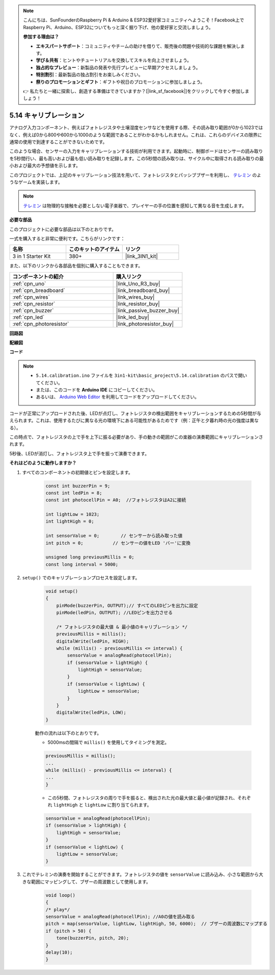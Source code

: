 .. note::

    こんにちは、SunFounderのRaspberry Pi & Arduino & ESP32愛好家コミュニティへようこそ！Facebook上でRaspberry Pi、Arduino、ESP32についてもっと深く掘り下げ、他の愛好家と交流しましょう。

    **参加する理由は？**

    - **エキスパートサポート**：コミュニティやチームの助けを借りて、販売後の問題や技術的な課題を解決します。
    - **学び＆共有**：ヒントやチュートリアルを交換してスキルを向上させましょう。
    - **独占的なプレビュー**：新製品の発表や先行プレビューに早期アクセスしましょう。
    - **特別割引**：最新製品の独占割引をお楽しみください。
    - **祭りのプロモーションとギフト**：ギフトや祝日のプロモーションに参加しましょう。

    👉 私たちと一緒に探索し、創造する準備はできていますか？[|link_sf_facebook|]をクリックして今すぐ参加しましょう！

.. _ar_calibration:

5.14 キャリブレーション
==========================

アナログ入力コンポーネント、例えばフォトレジスタや土壌湿度センサなどを使用する際、その読み取り範囲が0から1023ではなく、例えば0から800や600から1000のような範囲であることがわかるかもしれません。これは、これらのデバイスの限界に通常の使用で到達することができないためです。

このような場合、センサーの入力をキャリブレーションする技術が利用できます。起動時に、制御ボードはセンサーの読み取りを5秒間行い、最も高いおよび最も低い読み取りを記録します。この5秒間の読み取りは、サイクル中に取得される読み取りの最小および最大の予想値を示します。

このプロジェクトでは、上記のキャリブレーション技法を用いて、フォトレジスタとパッシブブザーを利用し、 `テレミン <https://en.wikipedia.org/wiki/Theremin>`_ のようなゲームを実装します。

.. note::
    `テレミン <https://en.wikipedia.org/wiki/Theremin>`_ は物理的な接触を必要としない電子楽器で、プレイヤーの手の位置を感知して異なる音を生成します。

**必要な部品**

このプロジェクトに必要な部品は以下のとおりです。

一式を購入すると非常に便利です。こちらがリンクです：

.. list-table::
    :widths: 20 20 20
    :header-rows: 1

    *   - 名称	
        - このキットのアイテム
        - リンク
    *   - 3 in 1 Starter Kit
        - 380+
        - |link_3IN1_kit|

また、以下のリンクから各部品を個別に購入することもできます。

.. list-table::
    :widths: 30 20
    :header-rows: 1

    *   - コンポーネントの紹介
        - 購入リンク

    *   - :ref:`cpn_uno`
        - |link_Uno_R3_buy|
    *   - :ref:`cpn_breadboard`
        - |link_breadboard_buy|
    *   - :ref:`cpn_wires`
        - |link_wires_buy|
    *   - :ref:`cpn_resistor`
        - |link_resistor_buy|
    *   - :ref:`cpn_buzzer`
        - |link_passive_buzzer_buy|
    *   - :ref:`cpn_led`
        - |link_led_buy|
    *   - :ref:`cpn_photoresistor`
        - |link_photoresistor_buy|

**回路図**

.. image:: img/circuit_8.8_calibration.png

**配線図**

.. image:: img/calibration_bb.jpg
    :width: 600
    :align: center

**コード**

.. note::

    * ``5.14.calibration.ino`` ファイルを ``3in1-kit\basic_project\5.14.calibration`` のパスで開いてください。
    * または、このコードを **Arduino IDE** にコピーしてください。
    
    * あるいは、 `Arduino Web Editor <https://docs.arduino.cc/cloud/web-editor/tutorials/getting-started/getting-started-web-editor>`_ を利用してコードをアップロードしてください。

.. raw:: html
    
    <iframe src=https://create.arduino.cc/editor/sunfounder01/9cbcaae0-3c9d-4e33-9957-548f92a9aab7/preview?embed style="height:510px;width:100%;margin:10px 0" frameborder=0></iframe>

コードが正常にアップロードされた後、LEDが点灯し、フォトレジスタの検出範囲をキャリブレーションするための5秒間が与えられます。これは、使用するたびに異なる光の環境下にある可能性があるためです（例：正午と夕暮れ時の光の強度は異なる）。

この時点で、フォトレジスタの上で手を上下に振る必要があり、手の動きの範囲がこの楽器の演奏範囲にキャリブレーションされます。

5秒後、LEDが消灯し、フォトレジスタ上で手を振って演奏できます。

**それはどのように動作しますか？**

#. すべてのコンポーネントの初期値とピンを設定します。

    .. code-block:: arduino

        const int buzzerPin = 9;
        const int ledPin = 8;
        const int photocellPin = A0;  //フォトレジスタはA2に接続

        int lightLow = 1023;
        int lightHigh = 0;

        int sensorValue = 0;        // センサーから読み取った値
        int pitch = 0;           // センサーの値をLED 'バー'に変換

        unsigned long previousMillis = 0;
        const long interval = 5000;

#. ``setup()`` でのキャリブレーションプロセスを設定します。

    .. code-block:: arduino

        void setup()
        {
            pinMode(buzzerPin, OUTPUT);// すべてのLEDピンを出力に設定
            pinMode(ledPin, OUTPUT); //LEDピンを出力させる

            /* フォトレジスタの最大値 & 最小値のキャリブレーション */
            previousMillis = millis();
            digitalWrite(ledPin, HIGH);
            while (millis() - previousMillis <= interval) {
                sensorValue = analogRead(photocellPin);
                if (sensorValue > lightHigh) {
                    lightHigh = sensorValue;
                }
                if (sensorValue < lightLow) {
                    lightLow = sensorValue;
                }
            }
            digitalWrite(ledPin, LOW);
        }

    動作の流れは以下のとおりです。

    * 5000msの間隔で ``millis()`` を使用してタイミングを測定。

    .. code-block:: arduino

        previousMillis = millis();
        ...
        while (millis() - previousMillis <= interval) {
        ...
        }

    * この5秒間、フォトレジスタの周りで手を振ると、検出された光の最大値と最小値が記録され、それぞれ ``lightHigh`` と ``lightLow`` に割り当てられます。

    .. code-block:: arduino
        
        sensorValue = analogRead(photocellPin);
        if (sensorValue > lightHigh) {
            lightHigh = sensorValue;
        }
        if (sensorValue < lightLow) {
            lightLow = sensorValue;
        }

#. これでテレミンの演奏を開始することができます。フォトレジスタの値を ``sensorValue`` に読み込み、小さな範囲から大きな範囲にマッピングして、ブザーの周波数として使用します。

    .. code-block:: arduino

        void loop()
        {
        /* play*/
        sensorValue = analogRead(photocellPin); //A0の値を読み取る
        pitch = map(sensorValue, lightLow, lightHigh, 50, 6000);  // ブザーの周波数にマップする
        if (pitch > 50) {
            tone(buzzerPin, pitch, 20);
        }
        delay(10);
        }

